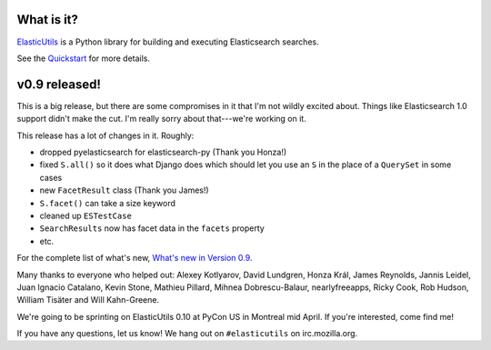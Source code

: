.. title: ElasticUtils v0.9 released!
.. slug: elasticutils.0.9
.. date: 2014-04-03 16:00
.. tags: mozilla, webdev, work, elasticutils, dev, python


What is it?
===========

`ElasticUtils <https://github.com/mozilla/elasticutils>`_ is a Python
library for building and executing Elasticsearch searches.

See the `Quickstart <http://elasticutils.readthedocs.org/>`_ for more
details.


v0.9 released!
==============

This is a big release, but there are some compromises in it that I'm
not wildly excited about. Things like Elasticsearch 1.0 support didn't
make the cut. I'm really sorry about that---we're working on it.

This release has a lot of changes in it. Roughly:

* dropped pyelasticsearch for elasticsearch-py (Thank you Honza!)
* fixed ``S.all()`` so it does what Django does which should let you
  use an ``S`` in the place of a ``QuerySet`` in some cases
* new ``FacetResult`` class (Thank you James!)
* ``S.facet()`` can take a size keyword
* cleaned up ``ESTestCase``
* ``SearchResults`` now has facet data in the ``facets`` property
* etc.


For the complete list of what's new, `What's new in Version 0.9
<http://elasticutils.readthedocs.org/en/latest/changelog.html#version-0-9-april-3rd-2014>`_.

Many thanks to everyone who helped out:
Alexey Kotlyarov,
David Lundgren,
Honza Král,
James Reynolds,
Jannis Leidel,
Juan Ignacio Catalano,
Kevin Stone,
Mathieu Pillard,
Mihnea Dobrescu-Balaur,
nearlyfreeapps,
Ricky Cook,
Rob Hudson,
William Tisäter and
Will Kahn-Greene.


We're going to be sprinting on ElasticUtils 0.10 at PyCon US in
Montreal mid April. If you're interested, come find me!

If you have any questions, let us know! We hang out on
``#elasticutils`` on irc.mozilla.org.
